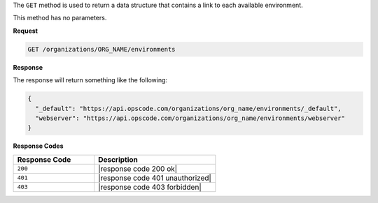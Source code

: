 .. The contents of this file are included in multiple topics.
.. This file should not be changed in a way that hinders its ability to appear in multiple documentation sets.

The ``GET`` method is used to return a data structure that contains a link to each available environment.

This method has no parameters.

**Request**

.. code-block:: xml

   GET /organizations/ORG_NAME/environments

**Response**

The response will return something like the following:

.. code-block:: javascript

   {
     "_default": "https://api.opscode.com/organizations/org_name/environments/_default",
     "webserver": "https://api.opscode.com/organizations/org_name/environments/webserver"
   }

**Response Codes**

.. list-table::
   :widths: 200 300
   :header-rows: 1

   * - Response Code
     - Description
   * - ``200``
     - |response code 200 ok|
   * - ``401``
     - |response code 401 unauthorized|
   * - ``403``
     - |response code 403 forbidden|
